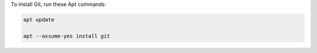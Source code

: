 To install Git, run these Apt commands:

.. code-block:: shell

   apt update

   apt --assume-yes install git
